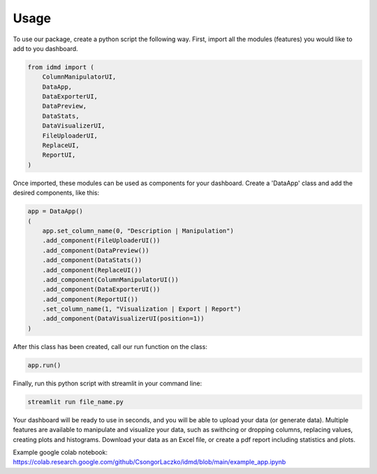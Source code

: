 Usage
=====

To use our package, create a python script the following way. First, import all the modules (features) you would like to add to you dashboard.

.. code-block:: python

  from idmd import (
      ColumnManipulatorUI,
      DataApp,
      DataExporterUI,
      DataPreview,
      DataStats,
      DataVisualizerUI,
      FileUploaderUI,
      ReplaceUI,
      ReportUI,
  )

Once imported, these modules can be used as components for your dashboard. Create a 'DataApp' class and add the desired components, like this:

.. code-block:: python

  app = DataApp()
  (
      app.set_column_name(0, "Description | Manipulation")
      .add_component(FileUploaderUI())
      .add_component(DataPreview())
      .add_component(DataStats())
      .add_component(ReplaceUI())
      .add_component(ColumnManipulatorUI())
      .add_component(DataExporterUI())
      .add_component(ReportUI())
      .set_column_name(1, "Visualization | Export | Report")
      .add_component(DataVisualizerUI(position=1))
  )

After this class has been created, call our run function on the class:

.. code-block:: python

  app.run()

Finally, run this python script with streamlit in your command line:

.. code-block:: console

  streamlit run file_name.py

Your dashboard will be ready to use in seconds, and you will be able to upload your data (or generate data). Multiple features are available to manipulate and visualize your data, such as swithcing or dropping columns, replacing values, creating plots and histograms. Download your data as an Excel file, or create a pdf report including statistics and plots.

Example google colab notebook:
https://colab.research.google.com/github/CsongorLaczko/idmd/blob/main/example_app.ipynb

